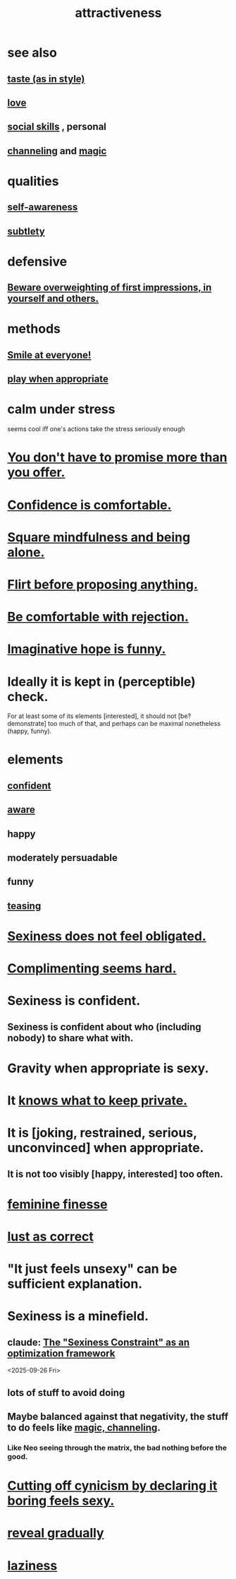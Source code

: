 :PROPERTIES:
:ID:       0e9ffac9-3b18-45fb-9a16-75d54cb43316
:ROAM_ALIASES: "sexiness"
:END:
#+title: attractiveness
* see also
** [[id:255a4912-7dbf-47f4-bff3-3917432616ef][taste (as in style)]]
** [[id:a4897164-eb28-4c26-8f26-c8ac98f2db16][love]]
** [[id:3a009c94-db3a-4707-933b-e6c9ba4d4fee][social skills]] , personal
** [[id:a04116d1-bd1a-4370-b036-1cbab3492281][channeling]] and [[id:18f5276c-8d23-4aea-be2b-ef364772d448][magic]]
   :PROPERTIES:
   :ID:       e5694e0e-368e-4118-b19b-864671dcce0e
   :END:
* qualities
** [[id:cc3f38e2-b1cf-4a76-9abb-eb31daf514de][self-awareness]]
** [[id:feb8cb2a-b057-48dd-836b-99985d9e7338][subtlety]]
* defensive
** [[id:816bb2e3-64c6-4632-96c8-54ac642d7d43][Beware overweighting of first impressions, in yourself and others.]]
* methods
** [[id:2bcde31f-6002-4df1-812c-242f6110d6b3][Smile at everyone!]]
** [[id:77f2a3f7-0689-4ece-bf28-a7e708c6a84b][play when appropriate]]
* calm under stress
  :PROPERTIES:
  :ID:       20d36ee8-6f26-47ff-88cb-d85711027510
  :END:
  seems cool iff one's actions take the stress seriously enough
* [[id:f95a0c86-497b-4f4d-b02e-83384955b42b][You don't have to promise more than you offer.]]
* [[id:6de03e24-7211-4346-9383-64ded344e366][Confidence is comfortable.]]
* [[id:a8760812-f098-4e39-aa4c-9d69a2e1fcba][Square mindfulness and being alone.]]
* [[id:4ec07465-7323-47c3-a8b4-8d81f383b119][Flirt before proposing anything.]]
* [[id:28e96d3a-9cf7-4151-bf43-e155a739d568][Be comfortable with rejection.]]
* [[id:059f1add-e1e1-4124-bab6-5d270e0332e7][Imaginative hope is funny.]]
* Ideally it is kept in (perceptible) check.
  For at least some of its elements [interested],
  it should not [be? demonstrate] too much of that,
  and perhaps can be maximal nonetheless (happy, funny).
* elements
** [[id:4af09a9a-af4b-4213-b570-bda5c17e7547][confident]]
** [[id:9ec55e32-f974-479e-8295-7d9e30156684][aware]]
** happy
** moderately persuadable
** funny
** [[id:d7a402d9-94a1-4db7-8b62-fad22d211f74][teasing]]
* [[id:e3f7d448-2b88-41bb-ac5b-44cdb34c0828][Sexiness does not feel obligated.]]
* [[id:90e8a304-8144-4cae-8f2a-cbe04e7f5e17][Complimenting seems hard.]]
* Sexiness is confident.
** Sexiness is confident about who (including nobody) to share what with.
* Gravity when appropriate is sexy.
* It [[id:92354831-6ca0-455b-b87e-0ae639bc651b][knows what to keep private.]]
* It is [joking, restrained, serious, unconvinced] when appropriate.
** It is not too visibly [happy, interested] too often.
* [[id:5b403f88-13ea-4855-b16d-65fd6a752d58][feminine finesse]]
* [[id:94560eb7-3ea1-4098-9107-e083459de5cc][lust as correct]]
* "It just feels unsexy" can be sufficient explanation.
  :PROPERTIES:
  :ID:       13bace3c-fdba-40a6-a70f-749d99d28877
  :END:
* Sexiness is a minefield.
** claude: [[id:acf93a8a-1e7c-4bc3-a712-cca457cc0967][The "Sexiness Constraint" as an optimization framework]]
   <2025-09-26 Fri>
** lots of stuff to avoid doing
** Maybe balanced against that negativity, the stuff *to* do feels like [[id:e5694e0e-368e-4118-b19b-864671dcce0e][magic, channeling]].
*** Like Neo seeing through the matrix, the bad nothing before the good.
* [[id:f179edc5-ca32-4348-8961-26d6c4f55ac3][Cutting off cynicism by declaring it boring feels sexy.]]
* [[id:0180e344-0ac2-403c-8266-62cdd2e22068][reveal gradually]]
* [[id:d5e61945-b23c-48b6-9eea-018a3da2d50a][laziness]]
